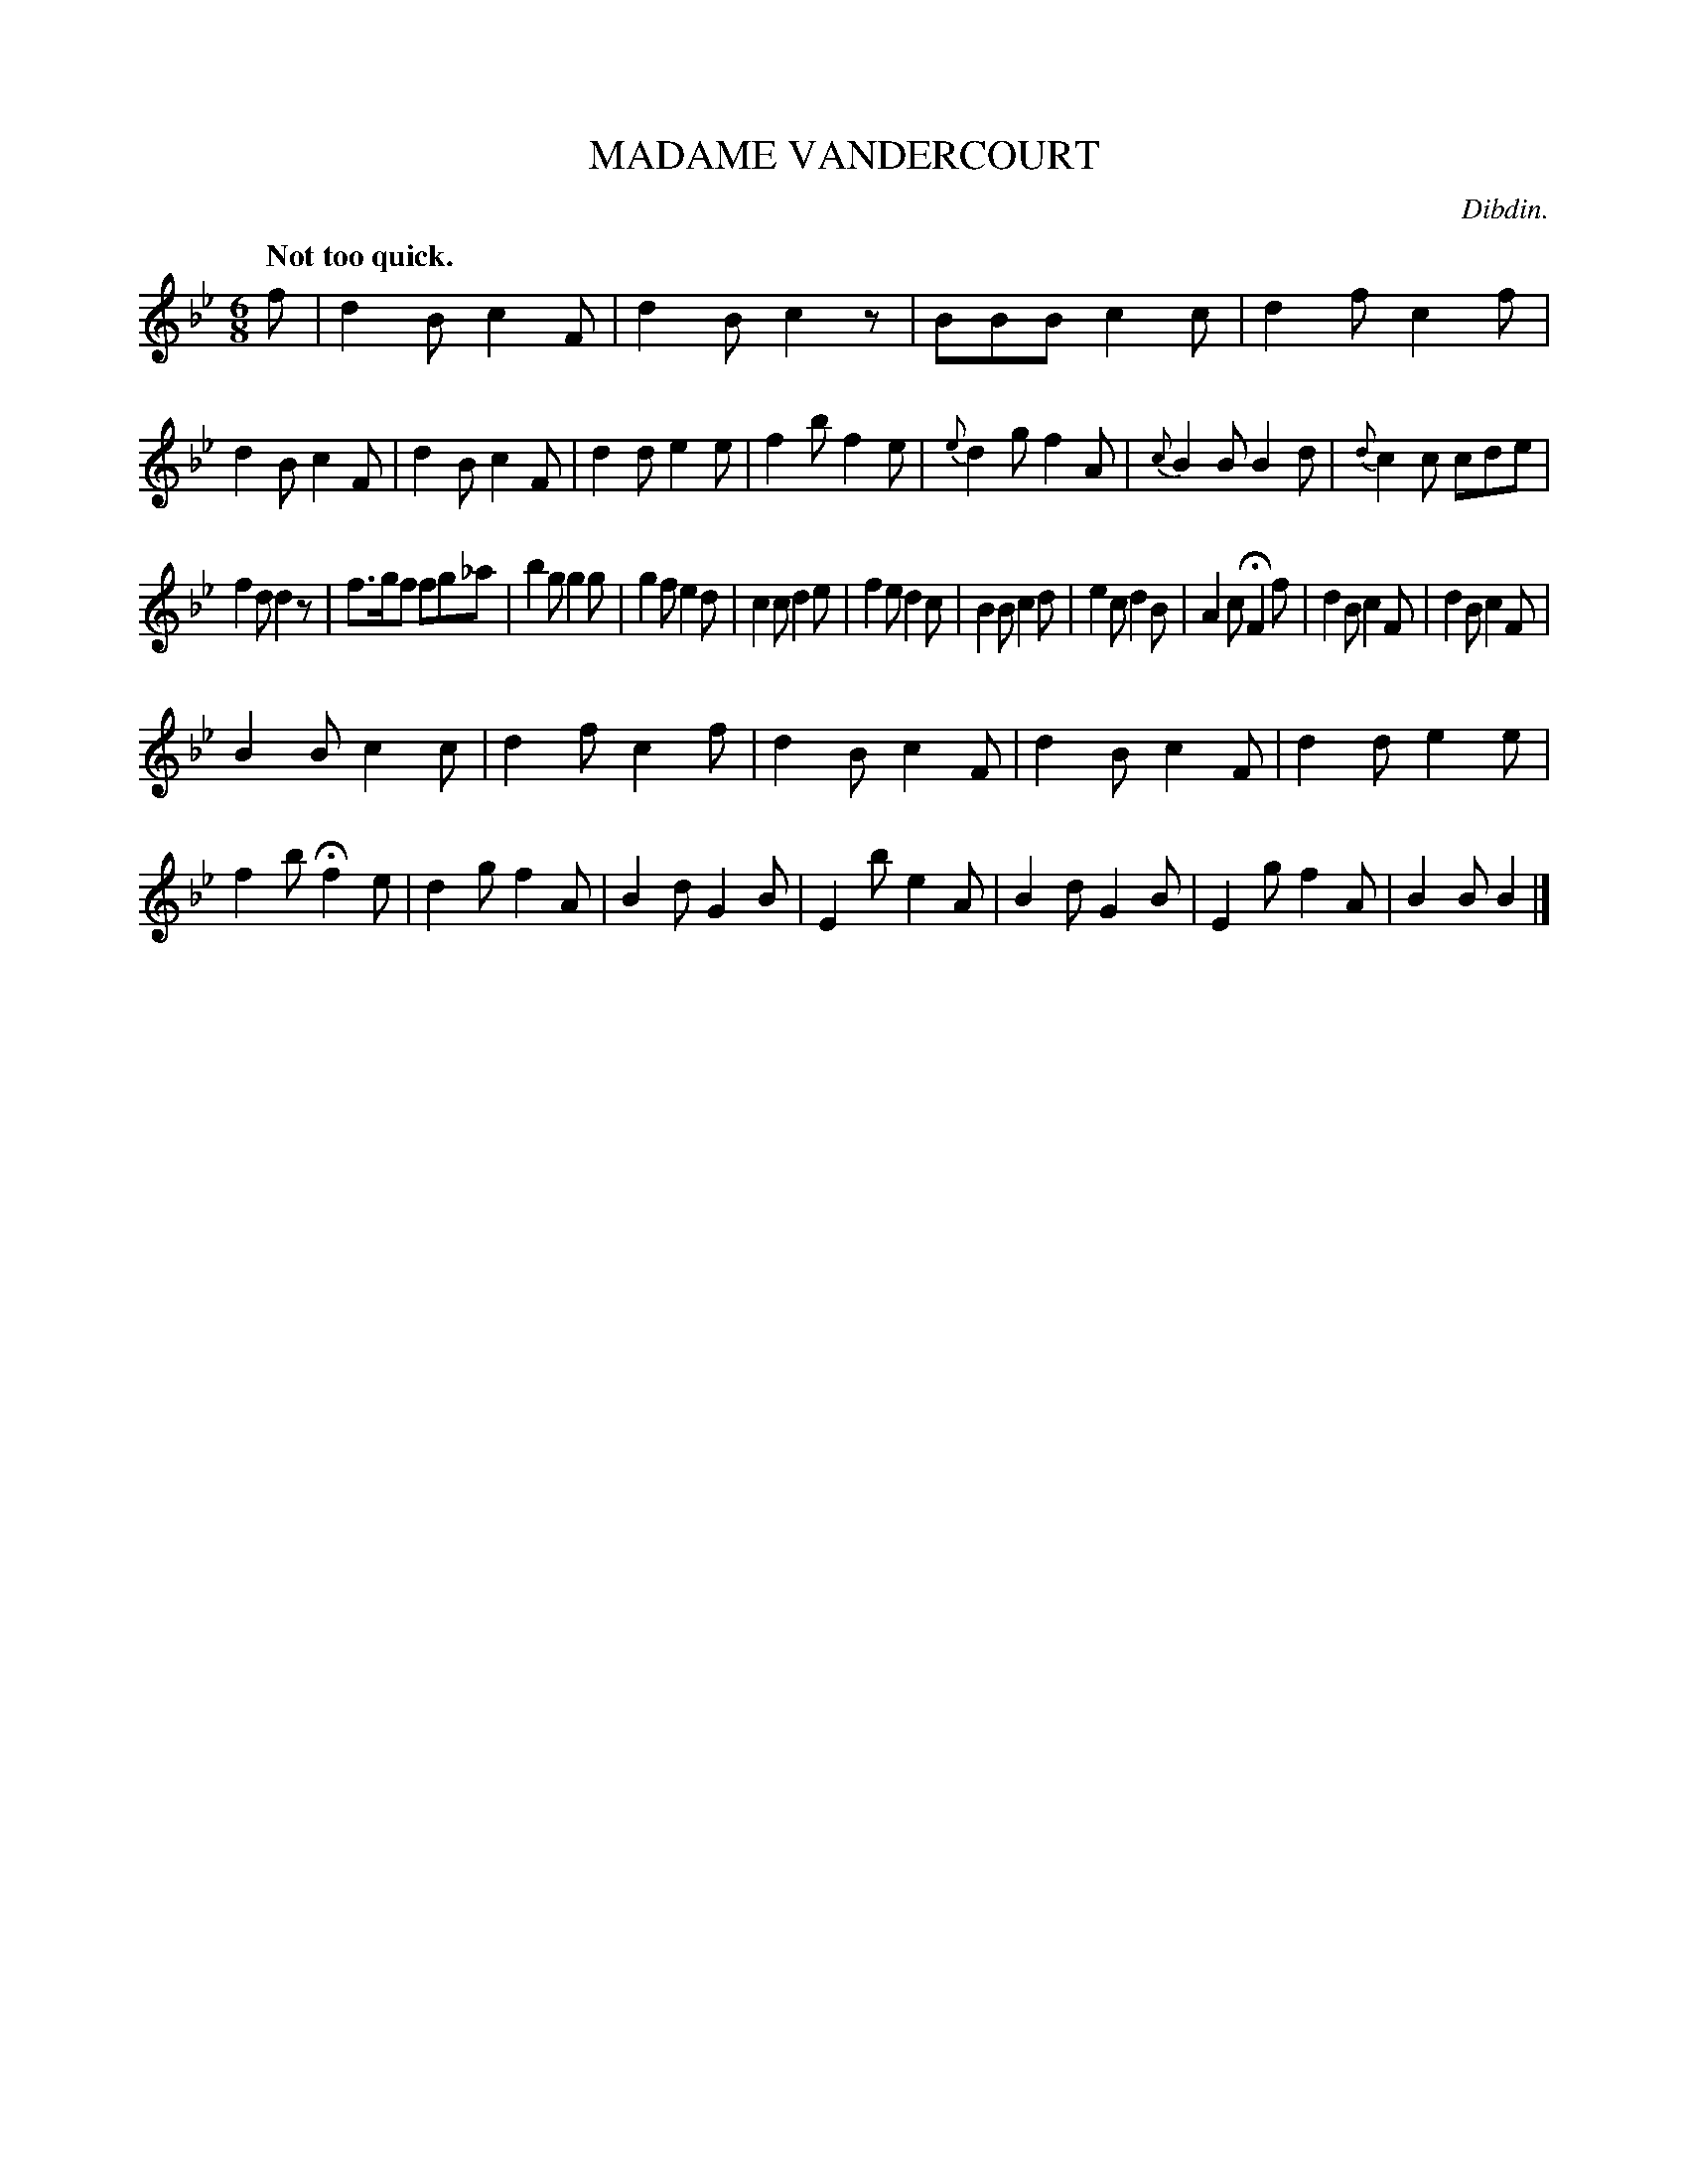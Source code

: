 X: 20062
T: MADAME VANDERCOURT
C: Dibdin.
Q: "Not too quick."
%R: air, jig
B: W. Hamilton "Universal Tune-Book" Vol. 2 Glasgow 1846 p.6 #2
S: http://s3-eu-west-1.amazonaws.com/itma.dl.printmaterial/book_pdfs/hamiltonvol2web.pdf
Z: 2016 John Chambers <jc:trillian.mit.edu>
M: 6/8
L: 1/8
K: Bb
%%slurgraces yes
%%graceslurs yes
% - - - - - - - - - - - - - - - - - - - - - - - - -
f |\
d2B c2F | d2B c2z | BBB c2c | d2f c2f |\
d2B c2F | d2B c2F | d2d e2e | f2b f2e |\
{e}d2g f2A | {c}B2B B2d | {d}c2c cde |
f2d d2z |\
f>gf fg_a | b2g g2g | g2f e2d | c2c d2e |\
f2e d2c | B2B c2d | e2c d2B | A2c HF2f |\
d2B c2F | d2B c2F |
B2B c2c | d2f c2f |\
d2B c2F | d2B c2F | d2d e2e | f2b Hf2e |\
d2g f2A | B2d G2B | E2b e2A | B2d G2B |\
E2g f2A | B2B B2 |]
% - - - - - - - - - - - - - - - - - - - - - - - - -
